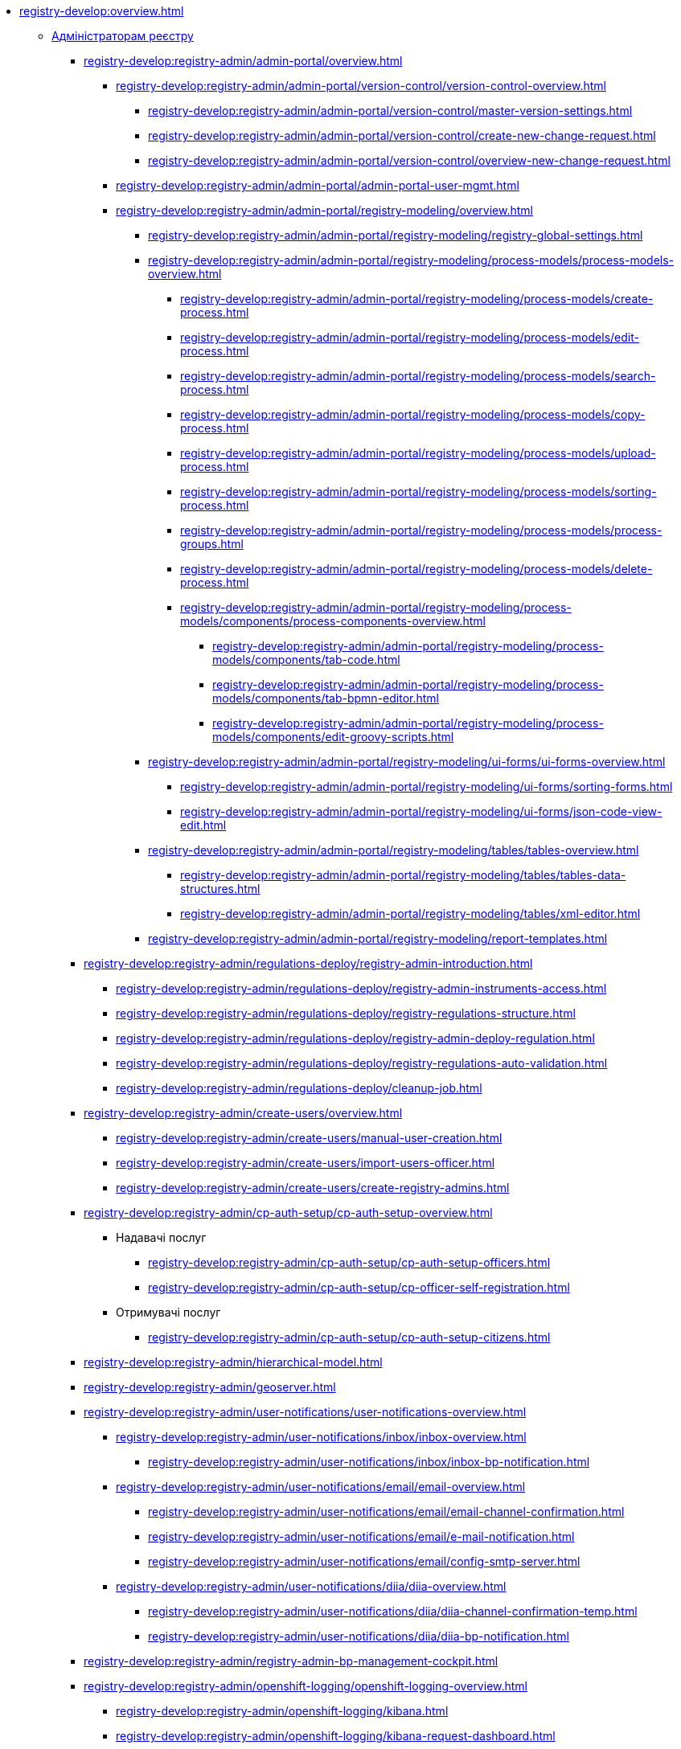 //Команді розробки та супроводу реєстрів
* xref:registry-develop:overview.adoc[]
+
// ------------------- Адміністраторам реєстру -------------------
** xref:registry-develop:registry-admin/index.adoc[Адміністраторам реєстру]
+
// Кабінет адміністратора регламентів
+
*** xref:registry-develop:registry-admin/admin-portal/overview.adoc[]
**** xref:registry-develop:registry-admin/admin-portal/version-control/version-control-overview.adoc[]
***** xref:registry-develop:registry-admin/admin-portal/version-control/master-version-settings.adoc[]
***** xref:registry-develop:registry-admin/admin-portal/version-control/create-new-change-request.adoc[]
***** xref:registry-develop:registry-admin/admin-portal/version-control/overview-new-change-request.adoc[]
**** xref:registry-develop:registry-admin/admin-portal/admin-portal-user-mgmt.adoc[]
**** xref:registry-develop:registry-admin/admin-portal/registry-modeling/overview.adoc[]
***** xref:registry-develop:registry-admin/admin-portal/registry-modeling/registry-global-settings.adoc[]
***** xref:registry-develop:registry-admin/admin-portal/registry-modeling/process-models/process-models-overview.adoc[]
****** xref:registry-develop:registry-admin/admin-portal/registry-modeling/process-models/create-process.adoc[]
****** xref:registry-develop:registry-admin/admin-portal/registry-modeling/process-models/edit-process.adoc[]
****** xref:registry-develop:registry-admin/admin-portal/registry-modeling/process-models/search-process.adoc[]
****** xref:registry-develop:registry-admin/admin-portal/registry-modeling/process-models/copy-process.adoc[]
****** xref:registry-develop:registry-admin/admin-portal/registry-modeling/process-models/upload-process.adoc[]
//TODO: TBD in future: Експортувати (download) процеси
****** xref:registry-develop:registry-admin/admin-portal/registry-modeling/process-models/sorting-process.adoc[]
****** xref:registry-develop:registry-admin/admin-portal/registry-modeling/process-models/process-groups.adoc[]
****** xref:registry-develop:registry-admin/admin-portal/registry-modeling/process-models/delete-process.adoc[]
****** xref:registry-develop:registry-admin/admin-portal/registry-modeling/process-models/components/process-components-overview.adoc[]
******* xref:registry-develop:registry-admin/admin-portal/registry-modeling/process-models/components/tab-code.adoc[]
******* xref:registry-develop:registry-admin/admin-portal/registry-modeling/process-models/components/tab-bpmn-editor.adoc[]
******* xref:registry-develop:registry-admin/admin-portal/registry-modeling/process-models/components/edit-groovy-scripts.adoc[]
***** xref:registry-develop:registry-admin/admin-portal/registry-modeling/ui-forms/ui-forms-overview.adoc[]
****** xref:registry-develop:registry-admin/admin-portal/registry-modeling/ui-forms/sorting-forms.adoc[]
****** xref:registry-develop:registry-admin/admin-portal/registry-modeling/ui-forms/json-code-view-edit.adoc[]
***** xref:registry-develop:registry-admin/admin-portal/registry-modeling/tables/tables-overview.adoc[]
****** xref:registry-develop:registry-admin/admin-portal/registry-modeling/tables/tables-data-structures.adoc[]
****** xref:registry-develop:registry-admin/admin-portal/registry-modeling/tables/xml-editor.adoc[]
***** xref:registry-develop:registry-admin/admin-portal/registry-modeling/report-templates.adoc[]
+
// Розгортання регламенту реєстру
*** xref:registry-develop:registry-admin/regulations-deploy/registry-admin-introduction.adoc[]
**** xref:registry-develop:registry-admin/regulations-deploy/registry-admin-instruments-access.adoc[]
**** xref:registry-develop:registry-admin/regulations-deploy/registry-regulations-structure.adoc[]
**** xref:registry-develop:registry-admin/regulations-deploy/registry-admin-deploy-regulation.adoc[]
**** xref:registry-develop:registry-admin/regulations-deploy/registry-regulations-auto-validation.adoc[]
**** xref:registry-develop:registry-admin/regulations-deploy/cleanup-job.adoc[]
+
//Внесення користувачів до системи
*** xref:registry-develop:registry-admin/create-users/overview.adoc[]
**** xref:registry-develop:registry-admin/create-users/manual-user-creation.adoc[]
**** xref:registry-develop:registry-admin/create-users/import-users-officer.adoc[]
**** xref:registry-develop:registry-admin/create-users/create-registry-admins.adoc[]
+
// ========== Налаштування автентифікації користувачів ============
*** xref:registry-develop:registry-admin/cp-auth-setup/cp-auth-setup-overview.adoc[]
**** Надавачі послуг
***** xref:registry-develop:registry-admin/cp-auth-setup/cp-auth-setup-officers.adoc[]
***** xref:registry-develop:registry-admin/cp-auth-setup/cp-officer-self-registration.adoc[]
**** Отримувачі послуг
***** xref:registry-develop:registry-admin/cp-auth-setup/cp-auth-setup-citizens.adoc[]
+
// Ієрархічна рольова модель (на прикладі КАТОТТГ)
*** xref:registry-develop:registry-admin/hierarchical-model.adoc[]
+
*** xref:registry-develop:registry-admin/geoserver.adoc[]
+
// Відправлення повідомлень користувачам
*** xref:registry-develop:registry-admin/user-notifications/user-notifications-overview.adoc[]
**** xref:registry-develop:registry-admin/user-notifications/inbox/inbox-overview.adoc[]
***** xref:registry-develop:registry-admin/user-notifications/inbox/inbox-bp-notification.adoc[]
**** xref:registry-develop:registry-admin/user-notifications/email/email-overview.adoc[]
***** xref:registry-develop:registry-admin/user-notifications/email/email-channel-confirmation.adoc[]
***** xref:registry-develop:registry-admin/user-notifications/email/e-mail-notification.adoc[]
***** xref:registry-develop:registry-admin/user-notifications/email/config-smtp-server.adoc[]
**** xref:registry-develop:registry-admin/user-notifications/diia/diia-overview.adoc[]
***** xref:registry-develop:registry-admin/user-notifications/diia/diia-channel-confirmation-temp.adoc[]
***** xref:registry-develop:registry-admin/user-notifications/diia/diia-bp-notification.adoc[]
+
// ============= АДМІНІСТРУВАННЯ БП / CAMUNDA COCKPIT =============
*** xref:registry-develop:registry-admin/registry-admin-bp-management-cockpit.adoc[]
+
// ============= KIBANA =========================
*** xref:registry-develop:registry-admin/openshift-logging/openshift-logging-overview.adoc[]
**** xref:registry-develop:registry-admin/openshift-logging/kibana.adoc[]
**** xref:registry-develop:registry-admin/openshift-logging/kibana-request-dashboard.adoc[]
+
// ================ GRAFANA MONITORING ===================
*** Моніторинг систем Платформи (Grafana)
**** xref:registry-develop:registry-admin/grafana-monitoring/grafana-camunda-metrics.adoc[]
+
// Налаштування реєстру
*** xref:registry-develop:registry-admin/regulation-settings.adoc[Управління налаштуваннями регламенту]
+
// ===================== deploymentMode ========================
+
*** xref:registry-develop:registry-admin/change-dev-prod-mode.adoc[]
+
// Налаштування для формування витягів у форматі DOCX
*** xref:registry-develop:registry-admin/registry-admin-reports-pdf-docx-csv.adoc[]
+
// Інтеграція із зовнішніми реєстрами
*** Інтеграція із зовнішніми реєстрами та системами
**** xref:registry-develop:registry-admin/external-integration/ext-integration-overview.adoc[]
**** xref:registry-develop:registry-admin/external-integration/registration-subsystem-trembita/registration-subsystem-trembita.adoc[]
**** xref:registry-develop:registry-admin/external-integration/rest-api-no-trembita.adoc[]
**** Виклик зовнішніх реєстрів та систем
***** ШБО "Трембіта"
****** xref:registry-develop:registry-admin/external-integration/api-call/trembita/external-services-connection-config.adoc[]
****** xref:registry-develop:registry-admin/external-integration/cp-integrate-trembita.adoc[]
****** xref:registry-develop:registry-admin/external-integration/api-call/trembita/overview.adoc[Реєстри та системи ШБО "Трембіта"]
***** Інші реєстри та системи
****** xref:registry-develop:bp-modeling/bp/rest-connector.adoc#regulations-configuration[Інтеграція із зовнішніми сервісами за допомогою конектора REST: Налаштування регламенту]
****** xref:registry-develop:registry-admin/external-integration/cp-integrate-ext-system.adoc[]
**** xref:registry-develop:registry-admin/external-integration/api-publish/index.adoc[]
***** ШБО "Трембіта"
****** xref:registry-develop:registry-admin/external-integration/api-publish/trembita-bp-invoking.adoc[]
****** xref:registry-develop:registry-admin/external-integration/api-publish/trembita-data-invoking.adoc[]
***** Інші реєстри та системи
****** xref:registry-develop:registry-admin/external-integration/api-publish/get-jwt-token-postman.adoc[]
+
// API Rate Limits
// TODO: Review and update
*** xref:registry-develop:registry-admin/api-rate-limits.adoc[]
*** xref:registry-develop:registry-admin/remote_connection.adoc[]
+
// ------------------- Моделювальникам даних -------------------
** xref:registry-develop:data-modeling/index.adoc[Моделювальникам даних]
+
//Створення логічної моделі даних реєстру
*** xref:registry-develop:data-modeling/data/logical-model/data-modelling-logical-datamodel.adoc[Створення логічної моделі даних реєстру]
+
*** xref:registry-develop:data-modeling/data/physical-model/overview.adoc[]
**** xref:registry-develop:data-modeling/data/physical-model/liquibase-introduction.adoc[]
**** xref:registry-develop:data-modeling/data/physical-model/liquibase-standard-change-types.adoc[]
**** xref:registry-develop:data-modeling/data/physical-model/liquibase-ddm-ext.adoc[]
**** xref:registry-develop:data-modeling/data/physical-model/liquibase-changes-management-sys-ext.adoc[]
**** xref:registry-develop:data-modeling/data/physical-model/rest-api-view-access-to-registry.adoc[]
**** xref:registry-develop:data-modeling/data/physical-model/auto-generate-number.adoc[]
**** xref:registry-develop:data-modeling/data/physical-model/join-and-or-usage.adoc[]
+
// Первинне завантаження даних
*** xref:registry-develop:data-modeling/initial-load/index.adoc[Первинне завантаження даних]
**** xref:registry-develop:data-modeling/initial-load/data-initial-data-load-prep.adoc[Підготовка даних до міграції]
**** xref:registry-develop:data-modeling/initial-load/data-initial-data-load-pl-pgsql.adoc[Опис процедури PL/pgSQL для первинного завантаження даних реєстру]
+
// Моделювання звітів
*** xref:registry-develop:data-modeling/reports/index.adoc[]
**** xref:registry-develop:data-modeling/reports/data-analytical-reports-creation.adoc[]
**** xref:registry-develop:data-modeling/reports/data-analytical-data-access-rights.adoc[]
**** xref:registry-develop:data-modeling/reports/data-analytical-reports-export-automation.adoc[]
**** xref:registry-develop:data-modeling/reports/restrict-select-data-based-on-token-context.adoc[]
+
// ------------------- Моделювальникам бізнес-процесів -------------------
** xref:registry-develop:bp-modeling/index.adoc[Моделювальникам бізнес-процесів]
+
// Моделювання бізнес-процесів та бізнес-правил
*** xref:registry-develop:bp-modeling/bp/index.adoc[Моделювання бізнес-процесів і таблиць прийняття рішень]
**** xref:registry-develop:bp-modeling/bp/bp-modeling-general-description.adoc[Загальний опис]
**** xref:registry-develop:bp-modeling/bp/bp-modeling-instruction.adoc[]
**** xref:registry-develop:bp-modeling/bp/element-templates/element-templates-overview.adoc[]
***** xref:registry-develop:bp-modeling/bp/element-templates/bp-element-templates-installation-configuration.adoc[]
***** xref:registry-develop:bp-modeling/bp/element-templates/keycloak-get-officer-users-by-attributes-equals-start-with.adoc[]
***** xref:registry-develop:bp-modeling/bp/element-templates/rest-integration-registries/rest-integration-registries-overview.adoc[]
****** xref:registry-develop:bp-modeling/bp/element-templates/rest-integration-registries/start-bp-another-registry.adoc[]
****** xref:registry-develop:bp-modeling/bp/element-templates/rest-integration-registries/search-for-entities-another-registry.adoc[]
**** xref:registry-develop:bp-modeling/bp/bpmn/index.adoc[]
***** xref:registry-develop:bp-modeling/bp/bpmn/tasks/overview.adoc[]
***** xref:registry-develop:bp-modeling/bp/bpmn/gateways/overview.adoc[]
****** xref:registry-develop:bp-modeling/bp/bpmn/gateways/event-based-gateway.adoc[]
***** xref:registry-develop:bp-modeling/bp/bpmn/events/overview.adoc[]
****** xref:registry-develop:bp-modeling/bp/bpmn/events/bp-link-events.adoc[]
****** xref:registry-develop:bp-modeling/bp/bpmn/events/message-event.adoc[]
****** xref:registry-develop:bp-modeling/bp/bpmn/events/timer-event.adoc[]
****** xref:registry-develop:bp-modeling/bp/bpmn/events/error-event.adoc[]
***** xref:registry-develop:bp-modeling/bp/bpmn/subprocesses/overview.adoc[]
****** xref:registry-develop:bp-modeling/bp/bpmn/subprocesses/embedded-subprocess.adoc[]
****** xref:registry-develop:bp-modeling/bp/bpmn/subprocesses/call-activities.adoc[]
****** xref:registry-develop:bp-modeling/bp/bpmn/subprocesses/event-subprocess.adoc[]
****** xref:registry-develop:bp-modeling/bp/bpmn/subprocesses/transaction-subprocess/transaction.adoc[]
******* xref:registry-develop:bp-modeling/bp/bpmn/subprocesses/transaction-subprocess/error-event-transaction.adoc[Події «Помилка» у транзакційному підпроцесі]
******* xref:registry-develop:bp-modeling/bp/bpmn/subprocesses/transaction-subprocess/cancel-event.adoc[]
**** xref:registry-develop:bp-modeling/bp/modeling-facilitation/overview.adoc[]
***** xref:registry-develop:bp-modeling/bp/modeling-facilitation/modelling-with-juel-functions.adoc[]
***** xref:registry-develop:bp-modeling/bp/modeling-facilitation/bp-business-keys.adoc[]
***** xref:registry-develop:bp-modeling/bp/modeling-facilitation/bp-nested-entities-in-data-factory.adoc[]
***** xref:registry-develop:bp-modeling/bp/modeling-facilitation/partial-update.adoc[]
**** xref:registry-develop:bp-modeling/bp/bp-alternative-branches.adoc[]
// TODO: Migrate instruction from KB
//**** xref:registry-develop:bp-modeling/bp/[Скриптування у бізнес-процесах]
**** Розмежування доступу до бізнес-процесів та задач
***** xref:registry-develop:bp-modeling/bp/access/roles-rbac-bp-modelling.adoc[]
***** xref:registry-develop:bp-modeling/bp/access/bp-limiting-access-keycloak-attributes.adoc[]
**** Моделювання витягів
***** xref:registry-develop:bp-modeling/bp/excerpts/bp-modeling-excerpt-csv-docx.adoc[]
**** xref:registry-develop:registry-admin/user-notifications/email/e-mail-notification.adoc[]
**** xref:registry-develop:bp-modeling/bp/loading-data-from-csv.adoc[]
**** xref:registry-develop:bp-modeling/bp/file-upload-bp.adoc[]
**** xref:registry-develop:bp-modeling/bp/save-digital-doc-remote-url.adoc[]
**** xref:registry-develop:bp-modeling/bp/global-vars.adoc[]
+
// Моделювання форм до бізнес-процесів
*** xref:registry-develop:bp-modeling/forms/bp-modeling-forms-general-description.adoc[Моделювання форм до бізнес-процесів]
**** xref:registry-develop:bp-modeling/forms/components/index.adoc[Компоненти]
***** xref:registry-develop:bp-modeling/forms/components/general/index.adoc[Загальні рекомендації]
****** xref:registry-develop:bp-modeling/forms/components/general/eval.adoc[Змінні у JS вставках]
***** xref:registry-develop:bp-modeling/forms/components/text-field.adoc[Text Field]
***** xref:registry-develop:bp-modeling/forms/components/content.adoc[Content]
***** xref:registry-develop:bp-modeling/forms/components/email.adoc[Email]
***** xref:registry-develop:bp-modeling/forms/components/text-area.adoc[Text Area]
***** xref:registry-develop:bp-modeling/forms/components/number.adoc[Number]
***** xref:registry-develop:bp-modeling/forms/components/edit-grid/edit-grid.adoc[]
****** xref:registry-develop:bp-modeling/forms/components/edit-grid/edit-grid-save-data-list.adoc[]
****** xref:registry-develop:bp-modeling/forms/components/edit-grid/edit-grid-columns-sorting.adoc[]
***** xref:registry-develop:bp-modeling/forms/components/date-time.adoc[Date/Time]
***** xref:registry-develop:bp-modeling/forms/components/checkbox.adoc[Checkbox]
***** xref:registry-develop:bp-modeling/forms/components/select/select-overview.adoc[]
****** xref:registry-develop:bp-modeling/forms/components/select/bp-select-component-form-io.adoc[]
****** xref:registry-develop:bp-modeling/forms/components/select/select-refresh-options.adoc[]
***** xref:registry-develop:bp-modeling/forms/components/radio.adoc[Radio]
***** xref:registry-develop:bp-modeling/forms/components/file.adoc[File]
***** Button
****** xref:registry-develop:bp-modeling/forms/components/button/button.adoc[Button]
****** xref:registry-develop:bp-modeling/forms/components/button/button-popup.adoc[]
***** Map
****** xref:registry-develop:bp-modeling/forms/components/map/map.adoc[]
**** xref:registry-develop:bp-modeling/forms/registry-admin-modelling-forms.adoc[]
**** xref:registry-develop:bp-modeling/forms/transferring-forms-to-admin-portal.adoc[]
**** xref:registry-develop:bp-modeling/forms/component-file-multiple-values.adoc[]
+
// Інтеграція із зовнішніми реєстрами та системами
*** Інтеграція із зовнішніми реєстрами та системами
**** Виклик зовнішніх реєстрів та систем
***** ШБО "Трембіта"
****** xref:registry-develop:bp-modeling/external-integration/api-call/connectors-external-registry.adoc[]
***** Інші системи
****** xref:registry-develop:bp-modeling/bp/rest-connector.adoc#bp-modeling[Моделювання бізнес-процесу з використанням делегата Connect to external system
]
//**** Публікація вебсервісів
+
// ============ Study project (навчальний план) ===============
** xref:registry-develop:study-project/index.adoc[]
*** xref:registry-develop:study-project/study-tasks/overview.adoc[]
**** xref:registry-develop:study-project/study-tasks/task-1-registry-db-modeling.adoc[]
**** xref:registry-develop:study-project/study-tasks/task-2-bp-modeling-without-integration.adoc[]
**** xref:registry-develop:study-project/study-tasks/task-3-bp-modeling-with-integration.adoc[]
**** xref:registry-develop:study-project/study-tasks/task-4-bp-modeling-with-start-form-and-depending-components.adoc[]
**** xref:registry-develop:study-project/study-tasks/task-5-bp-modeling-multiple-participants.adoc[]
**** xref:registry-develop:study-project/study-tasks/task-6-registry-reports-modeling.adoc[]
**** xref:registry-develop:study-project/study-tasks/task-7-bp-modeling-trembita-invocation.adoc[]
*** xref:registry-develop:study-project/control-tasks/overview.adoc[]
**** xref:registry-develop:study-project/control-tasks/control-task-1.adoc[]
**** xref:registry-develop:study-project/control-tasks/control-task-2.adoc[]
**** xref:registry-develop:study-project/control-tasks/control-task-3.adoc[]

** Навчання технічних адміністраторів реєстру
*** xref:registry-develop:registry-admin-study/registry-admin-profile.adoc[]
+
// ================= BEST PRACTICES ==================
** xref:registry-develop:best-practices/best-practices-overview.adoc[]
*** Референтні приклади бізнес-процесів
**** xref:registry-develop:best-practices/bp-timer-launch.adoc[]
**** Самостійна реєстрація користувачів
***** xref:registry-develop:best-practices/bp-officer-self-register-auto.adoc[]
***** xref:registry-develop:best-practices/bp-officer-self-register-manual.adoc[]
**** xref:registry-develop:best-practices/edit-grid-rows-action.adoc[]